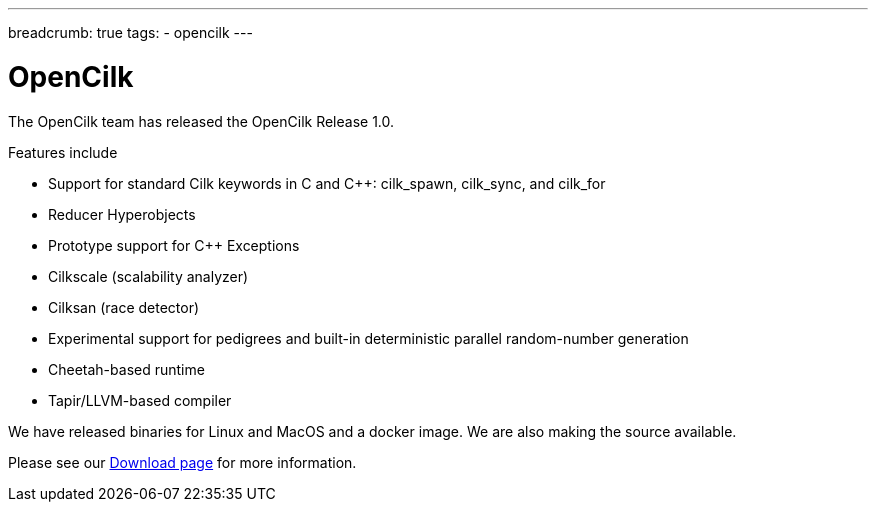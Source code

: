 ---
breadcrumb: true
tags:
  - opencilk
---

= OpenCilk 
:page-layout: page
:page-subheadline: OpenCilk Release 1.0
:page-teaser: OpenCilk Release 1.0
:page-categories: opencilk
:date: 2020-03-01

The OpenCilk team has released the OpenCilk Release 1.0.

Features include

- Support for standard Cilk keywords in C and C++: cilk_spawn, cilk_sync, and cilk_for

- Reducer Hyperobjects 

- Prototype support for C++ Exceptions

- Cilkscale (scalability analyzer)

- Cilksan (race detector)

- Experimental support for pedigrees and built-in deterministic parallel random-number generation

- Cheetah-based runtime

- Tapir/LLVM-based compiler

We have released binaries for Linux and MacOS and a docker image.  We are also making the source available.

Please see our link:/download[Download page] for more information.


